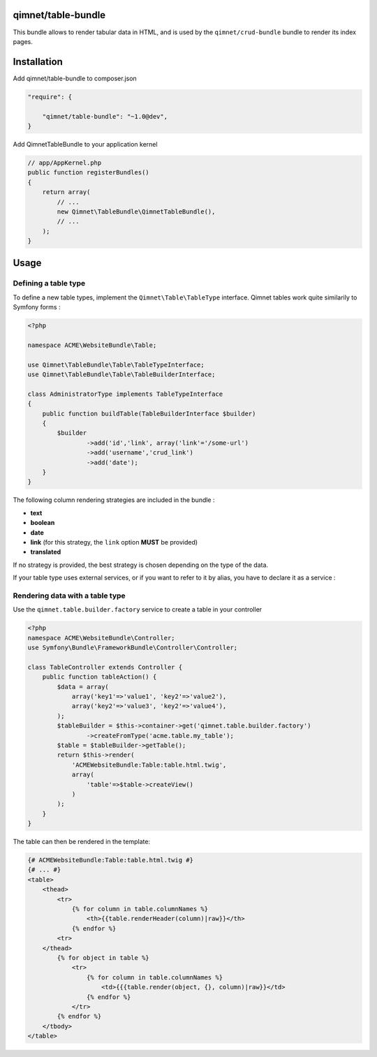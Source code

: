 qimnet/table-bundle
===================

This bundle allows to render tabular data in HTML, and is used by the
``qimnet/crud-bundle`` bundle to render its index pages.

Installation
============

Add qimnet/table-bundle to composer.json


.. code-block:: javascript

    "require": {

        "qimnet/table-bundle": "~1.0@dev",
    }


Add QimnetTableBundle to your application kernel

.. code-block:: php

    // app/AppKernel.php
    public function registerBundles()
    {
        return array(
            // ...
            new Qimnet\TableBundle\QimnetTableBundle(),
            // ...
        );
    }


Usage
=====

Defining a table type
---------------------

To define a new table types, implement the ``Qimnet\Table\TableType`` interface.
Qimnet tables work quite similarily to Symfony forms :

.. code-block:: php

    <?php

    namespace ACME\WebsiteBundle\Table;

    use Qimnet\TableBundle\Table\TableTypeInterface;
    use Qimnet\TableBundle\Table\TableBuilderInterface;

    class AdministratorType implements TableTypeInterface
    {
        public function buildTable(TableBuilderInterface $builder)
        {
            $builder
                    ->add('id','link', array('link'='/some-url')
                    ->add('username','crud_link')
                    ->add('date');
        }
    }

The following column rendering strategies are included in the bundle :

* **text**
* **boolean**
* **date**
* **link** (for this strategy, the ``link`` option **MUST** be provided)
* **translated**

If no strategy is provided, the best strategy is chosen depending on the type
of the data.

If your table type uses external services, or if you want to refer to it by
alias, you have to declare it as a service :

.. code-block: xml

    <service id="acme.table.my_table" class="%acme.table.my_table.class%">
        <tag name="qimnet.table.type"/>
    </service>


Rendering data with a table type
--------------------------------

Use the ``qimnet.table.builder.factory`` service to create a table in your controller

.. code-block:: php

    <?php
    namespace ACME\WebsiteBundle\Controller;
    use Symfony\Bundle\FrameworkBundle\Controller\Controller;

    class TableController extends Controller {
        public function tableAction() {
            $data = array(
                array('key1'=>'value1', 'key2'=>'value2'),
                array('key2'=>'value3', 'key2'=>'value4'),
            );
            $tableBuilder = $this->container->get('qimnet.table.builder.factory')
                    ->createFromType('acme.table.my_table');
            $table = $tableBuilder->getTable();
            return $this->render(
                'ACMEWebsiteBundle:Table:table.html.twig',
                array(
                    'table'=>$table->createView()
                )
            );
        }
    }

The table can then be rendered in the template:

.. code-block:: twig

    {# ACMEWebsiteBundle:Table:table.html.twig #}
    {# ... #}
    <table>
        <thead>
            <tr>
                {% for column in table.columnNames %}
                    <th>{{table.renderHeader(column)|raw}}</th>
                {% endfor %}
            <tr>
        </thead>
            {% for object in table %}
                <tr>
                    {% for column in table.columnNames %}
                        <td>{{{table.render(object, {}, column)|raw}}</td>
                    {% endfor %}
                </tr>
            {% endfor %}
        </tbody>
    </table>

